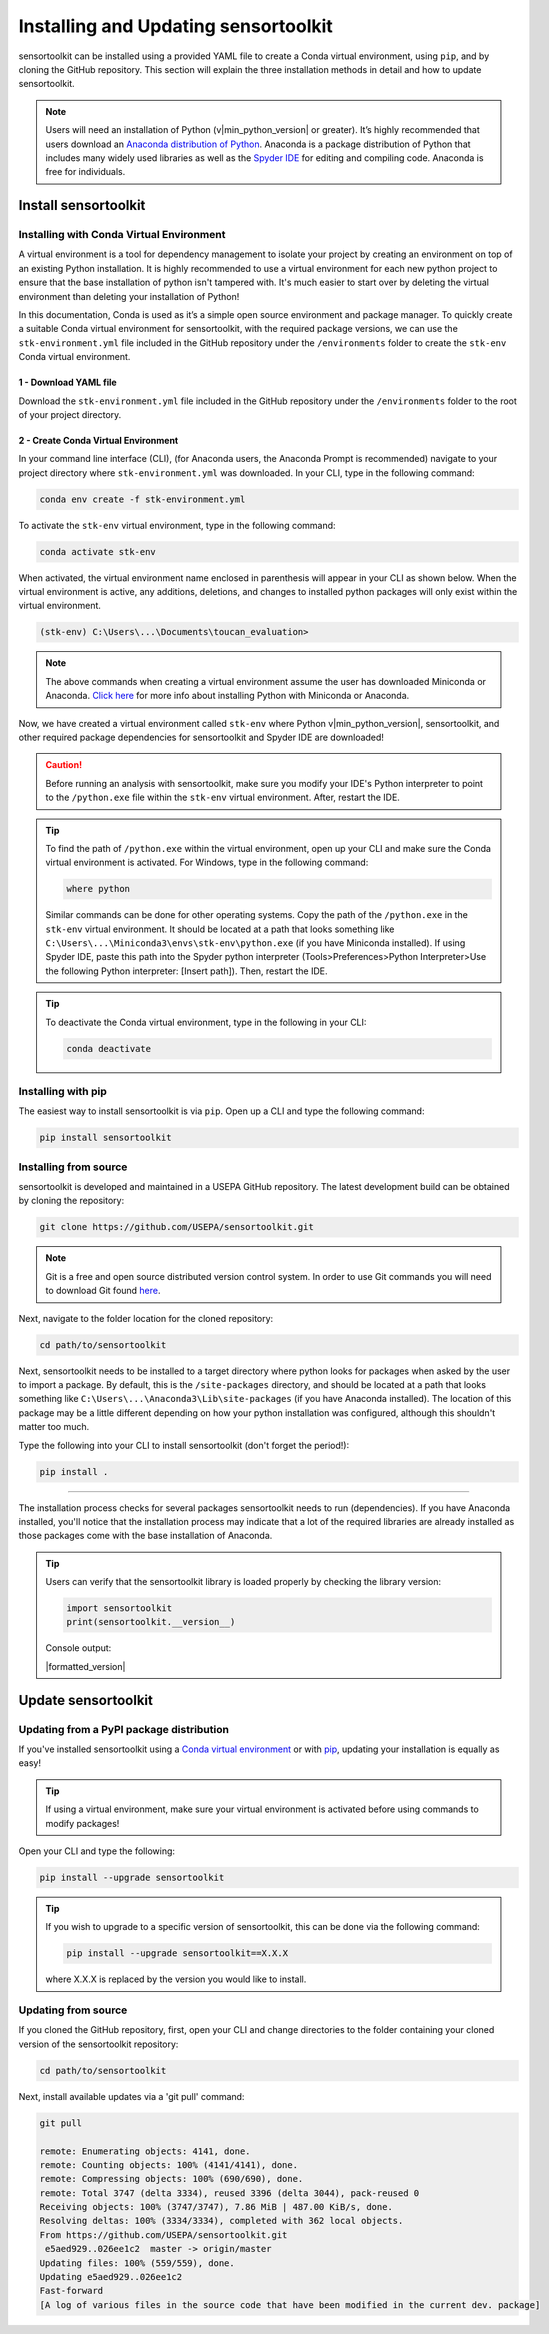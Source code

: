 Installing and Updating sensortoolkit
=====================================

sensortoolkit can be installed using a provided YAML file to create a Conda virtual environment,
using ``pip``, and by cloning the GitHub repository. This section will explain the three
installation methods in detail and how to update sensortoolkit.

.. note::

  Users will need an installation of Python (v|min_python_version| or greater). It’s highly recommended that users
  download an `Anaconda distribution of Python <https://www.anaconda.com/products/individual>`_. Anaconda is
  a package distribution of Python that includes many widely used libraries as well as
  the `Spyder IDE <https://www.spyder-ide.org>`__ for editing and compiling code. Anaconda is free for individuals.

Install sensortoolkit
---------------------

Installing with Conda Virtual Environment
^^^^^^^^^^^^^^^^^^^^^^^^^^^^^^^^^^^^^^^^^

A virtual environment is a tool for dependency management to isolate your project by creating an
environment on top of an existing Python installation. It is highly recommended to use a virtual environment
for each new python project to ensure that the base installation of python isn't tampered with.
It's much easier to start over by deleting the virtual environment than deleting your installation of Python!

In this documentation, Conda is used as it’s a simple open source environment and package manager.
To quickly create a suitable Conda virtual environment for sensortoolkit,
with the required package versions, we can use the ``stk-environment.yml`` file included
in the GitHub repository under the ``/environments`` folder to create the ``stk-env`` Conda virtual environment.

1 - Download YAML file
""""""""""""""""""""""

Download the ``stk-environment.yml`` file included in the GitHub repository under the ``/environments``
folder to the root of your project directory.

2 - Create Conda Virtual Environment
""""""""""""""""""""""""""""""""""""

In your command line interface (CLI), (for Anaconda users, the Anaconda Prompt is recommended)
navigate to your project directory where ``stk-environment.yml`` was downloaded.
In your CLI, type in the following command:

.. code-block:: console

  conda env create -f stk-environment.yml

To activate the ``stk-env`` virtual environment, type in the following command:

.. code-block:: console

  conda activate stk-env

When activated, the virtual environment name enclosed in parenthesis will appear in your CLI as shown below. When
the virtual environment is active, any additions, deletions, and changes to installed python packages will only
exist within the virtual environment.

.. code-block:: console

  (stk-env) C:\Users\...\Documents\toucan_evaluation>

.. note::

  The above commands when creating a virtual environment assume the user has downloaded Miniconda or Anaconda.
  `Click here <./setup.html#download-python-and-ide>`__ for more info about installing Python with Miniconda or Anaconda.

Now, we have created a virtual environment called ``stk-env`` where Python v|min_python_version|, sensortoolkit,
and other required package dependencies for sensortoolkit and Spyder IDE are downloaded!

.. caution::

  Before running an analysis with sensortoolkit, make sure you modify your IDE's Python interpreter to point to the ``/python.exe`` file within the ``stk-env`` virtual environment. After, restart the IDE.

.. tip::

  To find the path of ``/python.exe`` within the virtual environment, open up your CLI and make sure the Conda virtual environment is activated. For Windows, type in the following command:

  .. code-block:: console

    where python

  Similar commands can be done for other operating systems.
  Copy the path of the ``/python.exe`` in the ``stk-env`` virtual environment. It should be located
  at a path that looks something like ``C:\Users\...\Miniconda3\envs\stk-env\python.exe``
  (if you have Miniconda installed). If using Spyder IDE, paste this path into the Spyder python interpreter
  (Tools>Preferences>Python Interpreter>Use the following Python interpreter: [Insert path]).
  Then, restart the IDE.

.. tip::

  To deactivate the Conda virtual environment, type in the following in your CLI:

  .. code-block:: console

    conda deactivate

Installing with pip
^^^^^^^^^^^^^^^^^^^

The easiest way to install sensortoolkit is via ``pip``. Open up a CLI and type the following command:

.. code-block:: console

  pip install sensortoolkit

Installing from source
^^^^^^^^^^^^^^^^^^^^^^

sensortoolkit is developed and maintained in a USEPA GitHub repository. The latest
development build can be obtained by cloning the repository:

.. code-block:: console

  git clone https://github.com/USEPA/sensortoolkit.git

.. note::

  Git is a free and open source distributed version control system. In order to use Git commands you will need to download Git found `here <https://git-scm.com/downloads>`_.

Next, navigate to the folder location for the cloned repository:

.. code-block:: console

  cd path/to/sensortoolkit

Next, sensortoolkit needs to be installed to a target directory where python
looks for packages when asked by the user to import a package.
By default, this is the ``/site-packages`` directory, and should be located at a
path that looks something like ``C:\Users\...\Anaconda3\Lib\site-packages``
(if you have Anaconda installed). The location of this package may be a little
different depending on how your python installation was configured, although this
shouldn't matter too much.

Type the following into your CLI to install sensortoolkit (don't forget the period!):

.. code-block:: console

  pip install .

----

The installation process checks for several packages sensortoolkit needs to run (dependencies).
If you have Anaconda installed, you'll notice that the installation process may indicate
that a lot of the required libraries are already installed as those packages come with
the base installation of Anaconda.

.. tip::

  Users can verify that the sensortoolkit library is loaded properly by checking the library version:

  .. code-block:: Python

    import sensortoolkit
    print(sensortoolkit.__version__)

  Console output:

  |formatted_version|

Update sensortoolkit
--------------------

Updating from a PyPI package distribution
^^^^^^^^^^^^^^^^^^^^^^^^^^^^^^^^^^^^^^^^^

If you've installed sensortoolkit using a
`Conda virtual environment <./install.html#Installing-with-Conda-Virtual-Environment>`_ or with
`pip <./install.html#installing-with-pip>`_, updating your installation is equally as easy!

.. tip::

	If using a virtual environment, make sure your virtual environment is activated before using commands to modify packages!

Open your CLI and type the following:

.. code-block:: console

  pip install --upgrade sensortoolkit

.. tip::

  If you wish to upgrade to a specific version of sensortoolkit, this can be done via the following command:

  .. code-block:: console

    pip install --upgrade sensortoolkit==X.X.X

  where X.X.X is replaced by the version you would like to install.

Updating from source
^^^^^^^^^^^^^^^^^^^^

If you cloned the GitHub repository, first, open your CLI and
change directories to the folder containing your cloned version of the sensortoolkit repository:

.. code-block:: console

  cd path/to/sensortoolkit

Next, install available updates via a 'git pull' command:

.. code-block:: console

  git pull

  remote: Enumerating objects: 4141, done.
  remote: Counting objects: 100% (4141/4141), done.
  remote: Compressing objects: 100% (690/690), done.
  remote: Total 3747 (delta 3334), reused 3396 (delta 3044), pack-reused 0
  Receiving objects: 100% (3747/3747), 7.86 MiB | 487.00 KiB/s, done.
  Resolving deltas: 100% (3334/3334), completed with 362 local objects.
  From https://github.com/USEPA/sensortoolkit.git
   e5aed929..026ee1c2  master -> origin/master
  Updating files: 100% (559/559), done.
  Updating e5aed929..026ee1c2
  Fast-forward
  [A log of various files in the source code that have been modified in the current dev. package]
